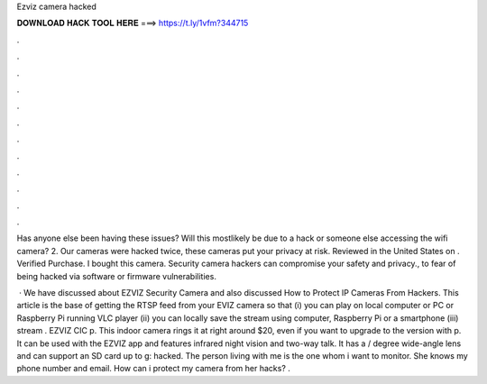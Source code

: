 Ezviz camera hacked



𝐃𝐎𝐖𝐍𝐋𝐎𝐀𝐃 𝐇𝐀𝐂𝐊 𝐓𝐎𝐎𝐋 𝐇𝐄𝐑𝐄 ===> https://t.ly/1vfm?344715



.



.



.



.



.



.



.



.



.



.



.



.

Has anyone else been having these issues? Will this mostlikely be due to a hack or someone else accessing the wifi camera? 2. Our cameras were hacked twice, these cameras put your privacy at risk. Reviewed in the United States on . Verified Purchase. I bought this camera. Security camera hackers can compromise your safety and privacy., to fear of being hacked via software or firmware vulnerabilities.

 · We have discussed about EZVIZ Security Camera and also discussed How to Protect IP Cameras From Hackers. This article is the base of getting the RTSP feed from your EVIZ camera so that (i) you can play on local computer or PC or Raspberry Pi running VLC player (ii) you can locally save the stream using computer, Raspberry Pi or a smartphone (iii) stream . EZVIZ CIC p. This indoor camera rings it at right around $20, even if you want to upgrade to the version with p. It can be used with the EZVIZ app and features infrared night vision and two-way talk. It has a / degree wide-angle lens and can support an SD card up to g: hacked. The person living with me is the one whom i want to monitor. She knows my phone number and email. How can i protect my camera from her hacks? .
